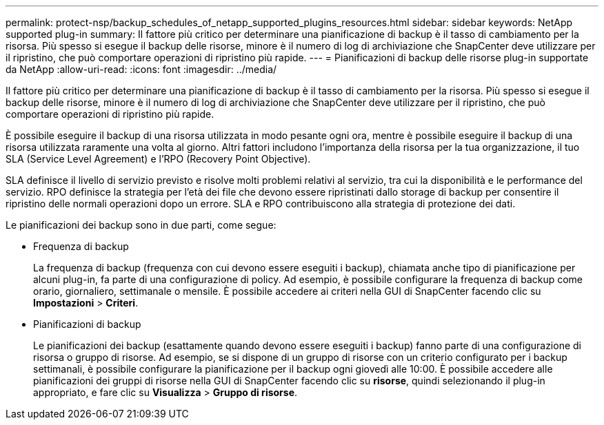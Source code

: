 ---
permalink: protect-nsp/backup_schedules_of_netapp_supported_plugins_resources.html 
sidebar: sidebar 
keywords: NetApp supported plug-in 
summary: Il fattore più critico per determinare una pianificazione di backup è il tasso di cambiamento per la risorsa. Più spesso si esegue il backup delle risorse, minore è il numero di log di archiviazione che SnapCenter deve utilizzare per il ripristino, che può comportare operazioni di ripristino più rapide. 
---
= Pianificazioni di backup delle risorse plug-in supportate da NetApp
:allow-uri-read: 
:icons: font
:imagesdir: ../media/


[role="lead"]
Il fattore più critico per determinare una pianificazione di backup è il tasso di cambiamento per la risorsa. Più spesso si esegue il backup delle risorse, minore è il numero di log di archiviazione che SnapCenter deve utilizzare per il ripristino, che può comportare operazioni di ripristino più rapide.

È possibile eseguire il backup di una risorsa utilizzata in modo pesante ogni ora, mentre è possibile eseguire il backup di una risorsa utilizzata raramente una volta al giorno. Altri fattori includono l'importanza della risorsa per la tua organizzazione, il tuo SLA (Service Level Agreement) e l'RPO (Recovery Point Objective).

SLA definisce il livello di servizio previsto e risolve molti problemi relativi al servizio, tra cui la disponibilità e le performance del servizio. RPO definisce la strategia per l'età dei file che devono essere ripristinati dallo storage di backup per consentire il ripristino delle normali operazioni dopo un errore. SLA e RPO contribuiscono alla strategia di protezione dei dati.

Le pianificazioni dei backup sono in due parti, come segue:

* Frequenza di backup
+
La frequenza di backup (frequenza con cui devono essere eseguiti i backup), chiamata anche tipo di pianificazione per alcuni plug-in, fa parte di una configurazione di policy. Ad esempio, è possibile configurare la frequenza di backup come orario, giornaliero, settimanale o mensile. È possibile accedere ai criteri nella GUI di SnapCenter facendo clic su *Impostazioni* > *Criteri*.

* Pianificazioni di backup
+
Le pianificazioni dei backup (esattamente quando devono essere eseguiti i backup) fanno parte di una configurazione di risorsa o gruppo di risorse. Ad esempio, se si dispone di un gruppo di risorse con un criterio configurato per i backup settimanali, è possibile configurare la pianificazione per il backup ogni giovedì alle 10:00. È possibile accedere alle pianificazioni dei gruppi di risorse nella GUI di SnapCenter facendo clic su *risorse*, quindi selezionando il plug-in appropriato, e fare clic su *Visualizza* > *Gruppo di risorse*.


